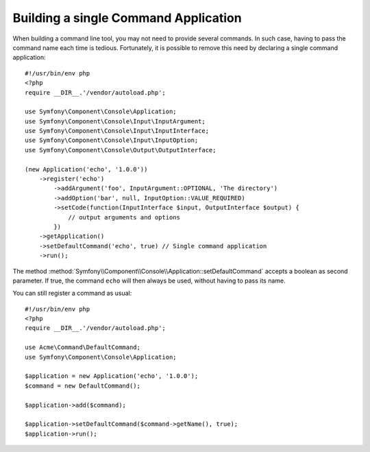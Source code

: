 .. index::
    single: Console; Single command application

Building a single Command Application
=====================================

When building a command line tool, you may not need to provide several commands.
In such case, having to pass the command name each time is tedious. Fortunately,
it is possible to remove this need by declaring a single command application::

    #!/usr/bin/env php
    <?php
    require __DIR__.'/vendor/autoload.php';

    use Symfony\Component\Console\Application;
    use Symfony\Component\Console\Input\InputArgument;
    use Symfony\Component\Console\Input\InputInterface;
    use Symfony\Component\Console\Input\InputOption;
    use Symfony\Component\Console\Output\OutputInterface;

    (new Application('echo', '1.0.0'))
        ->register('echo')
            ->addArgument('foo', InputArgument::OPTIONAL, 'The directory')
            ->addOption('bar', null, InputOption::VALUE_REQUIRED)
            ->setCode(function(InputInterface $input, OutputInterface $output) {
                // output arguments and options
            })
        ->getApplication()
        ->setDefaultCommand('echo', true) // Single command application
        ->run();

The method :method:`Symfony\\Component\\Console\\Application::setDefaultCommand`
accepts a boolean as second parameter. If true, the command ``echo`` will then
always be used, without having to pass its name.

You can still register a command as usual::

    #!/usr/bin/env php
    <?php
    require __DIR__.'/vendor/autoload.php';

    use Acme\Command\DefaultCommand;
    use Symfony\Component\Console\Application;

    $application = new Application('echo', '1.0.0');
    $command = new DefaultCommand();

    $application->add($command);

    $application->setDefaultCommand($command->getName(), true);
    $application->run();

.. ready: no
.. revision: cc9d8ece0d582831be3e7edc9e2c14141d34a879